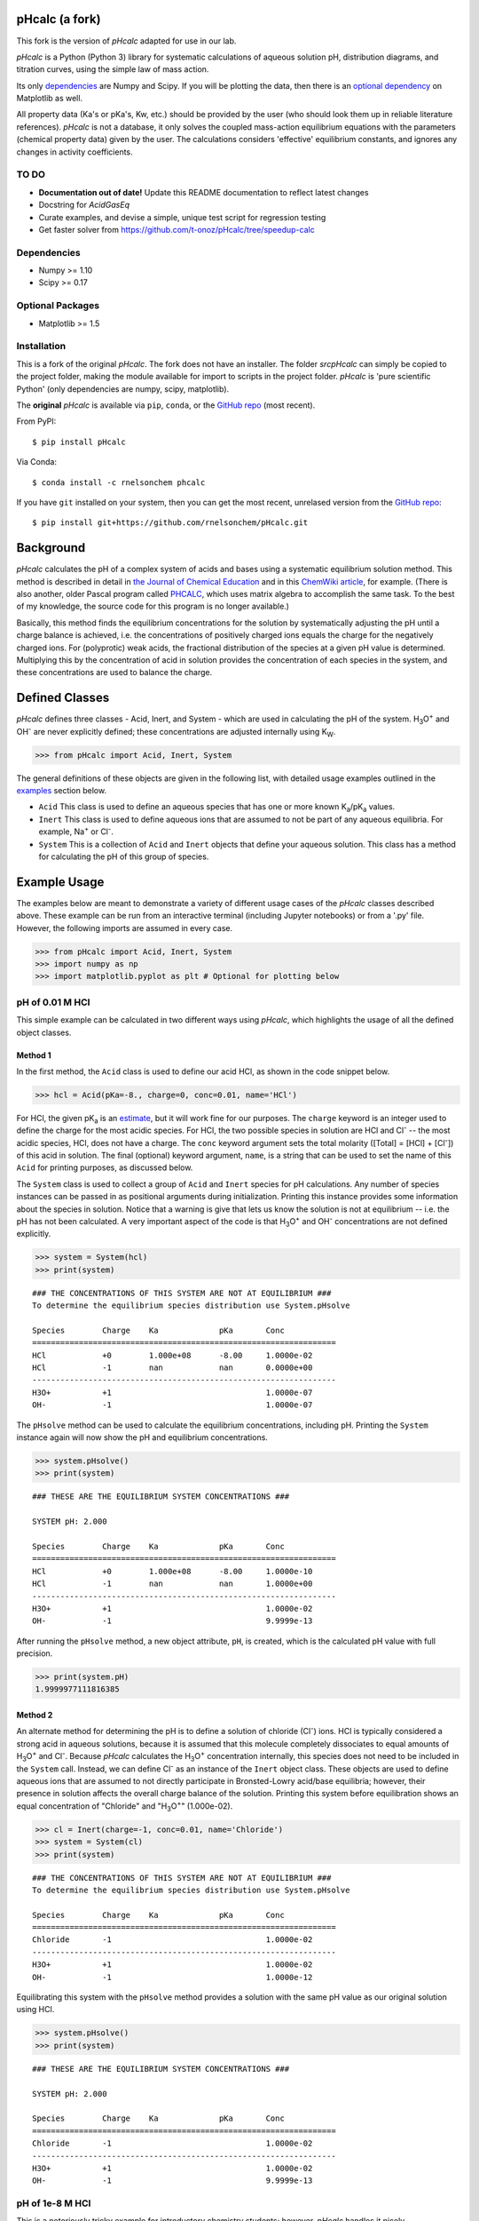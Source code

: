 pHcalc (a fork)
###############

This fork is the version of *pHcalc* adapted for use in our lab.

*pHcalc* is a Python (Python 3) library for systematic calculations of aqueous solution pH,
distribution diagrams, and titration curves, using the simple law of mass action.

Its only dependencies_ are Numpy and
Scipy. If you will be plotting the data, then there is an `optional
dependency`_ on Matplotlib as well.  

All property data (Ka's or pKa's, Kw, etc.) should be provided by the user (who should look 
them up in reliable literature references). *pHcalc* is not a database, it only solves the
coupled mass-action equilibrium equations with the parameters (chemical property data) given by the user. 
The calculations considers 'effective' equilibrium constants, and ignores any changes in activity coefficients.


TO DO
-----

* **Documentation out of date!** Update this README documentation to reflect latest changes

* Docstring for `AcidGasEq`

* Curate examples, and devise a simple, unique test script for regression testing

* Get faster solver from https://github.com/t-onoz/pHcalc/tree/speedup-calc


.. _dependencies:

Dependencies
------------

* Numpy >= 1.10

* Scipy >= 0.17

.. _optional dependency:

Optional Packages
-----------------

* Matplotlib >= 1.5

Installation
------------

This is a fork of the original *pHcalc*. The fork does not have an installer.
The folder `src\pHcalc` can simply be copied to the project folder, making the
module available for import to scripts in the project folder. *pHcalc* is 
'pure scientific Python' (only dependencies are numpy, scipy, matplotlib).

The **original** *pHcalc* is available via ``pip``, ``conda``, or the `GitHub repo`_ (most
recent).

From PyPI::

    $ pip install pHcalc

Via Conda::

    $ conda install -c rnelsonchem phcalc

If you have ``git`` installed on your system, then you can get the most
recent, unrelased version from the `GitHub repo`_::

    $ pip install git+https://github.com/rnelsonchem/pHcalc.git



Background
##########

*pHcalc* calculates the pH of a complex system of acids and bases using a
systematic equilibrium solution method. This method is described in detail in
`the Journal of Chemical Education`_ and in this `ChemWiki article`_, for
example. (There is also another, older Pascal program called PHCALC_, which
uses matrix algebra to accomplish the same task. To the best of my knowledge,
the source code for this program is no longer available.)

Basically, this method finds the equilibrium concentrations for the solution
by systematically adjusting the pH until a charge balance is achieved, i.e.
the concentrations of positively charged ions equals the charge for the
negatively charged ions.  For (polyprotic) weak acids, the fractional
distribution of the species at a given pH value is determined. Multiplying
this by the concentration of acid in solution provides the concentration of
each species in the system, and these concentrations are used to balance the
charge.

Defined Classes
###############

*pHcalc* defines three classes - Acid, Inert, and System - which are used in
calculating the pH of the system. |H3O| and |OH-| are never explicitly
defined; these concentrations are adjusted internally using K\ :sub:`W`\ .

.. code:: python

    >>> from pHcalc import Acid, Inert, System

The general definitions of these objects are given in the following list, with
detailed usage examples outlined in the examples_ section below. 

- ``Acid`` This class is used to define an aqueous species that has one or
  more known |Ka|/|pKa| values.

- ``Inert`` This class is used to define aqueous ions that are assumed to not
  be part of any aqueous equilibria. For example, |Na+| or |Cl-|.

- ``System`` This is a collection of ``Acid`` and ``Inert`` objects that
  define your aqueous solution. This class has a method for calculating the pH
  of this group of species.

.. _examples:

Example Usage
#############

The examples below are meant to demonstrate a variety of different usage cases
of the *pHcalc* classes described above. These example can be run from an
interactive terminal (including Jupyter notebooks) or from a '.py' file.
However, the following imports are assumed in every case.

.. code:: python

    >>> from pHcalc import Acid, Inert, System
    >>> import numpy as np
    >>> import matplotlib.pyplot as plt # Optional for plotting below

pH of 0.01 M HCl
----------------

This simple example can be calculated in two different ways using *pHcalc*,
which highlights the usage of all the defined object classes. 

Method 1
________

In the first method, the ``Acid`` class is used to define our acid HCl, as
shown in the code snippet below.

.. code:: python

    >>> hcl = Acid(pKa=-8., charge=0, conc=0.01, name='HCl')

For HCl, the given |pKa| is an estimate_, but it will work fine for our
purposes. The ``charge`` keyword is an integer used to define the charge for
the most acidic species. For HCl, the two possible species in solution are HCl
and |Cl-| -- the most acidic species, HCl, does not have a charge. The
``conc`` keyword argument sets the total molarity ([Total] = [HCl] + [|Cl-|])
of this acid in solution. The final (optional) keyword argument, ``name``, is
a string that can be used to set the name of this ``Acid`` for printing
purposes, as discussed below.

The ``System`` class is used to collect a group of ``Acid`` and ``Inert``
species for pH calculations. Any number of species instances can be passed in
as positional arguments during initialization. Printing this instance provides
some information about the species in solution. Notice that a warning is give
that lets us know the solution is not at equilibrium -- i.e. the pH has not
been calculated. A very important aspect of the code is that |H3O| and |OH-|
concentrations are not defined explicitly. 

.. code:: python

   >>> system = System(hcl)
   >>> print(system)


::

   ### THE CONCENTRATIONS OF THIS SYSTEM ARE NOT AT EQUILIBRIUM ###
   To determine the equilibrium species distribution use System.pHsolve
   
   Species        Charge    Ka             pKa       Conc
   =================================================================
   HCl            +0        1.000e+08      -8.00     1.0000e-02
   HCl            -1        nan            nan       0.0000e+00
   -----------------------------------------------------------------
   H3O+           +1                                 1.0000e-07
   OH-            -1                                 1.0000e-07

The ``pHsolve`` method can be used to calculate the equilibrium
concentrations, including pH. Printing the ``System`` instance again will now
show the pH and equilibrium concentrations. 

.. code:: python

   >>> system.pHsolve()
   >>> print(system)

::

    ### THESE ARE THE EQUILIBRIUM SYSTEM CONCENTRATIONS ###

    SYSTEM pH: 2.000

    Species        Charge    Ka             pKa       Conc
    =================================================================
    HCl            +0        1.000e+08      -8.00     1.0000e-10
    HCl            -1        nan            nan       1.0000e+00
    -----------------------------------------------------------------
    H3O+           +1                                 1.0000e-02
    OH-            -1                                 9.9999e-13


After running the ``pHsolve`` method, a new object attribute, ``pH``, is
created, which is the calculated pH value with full precision. 

.. code:: python

   >>> print(system.pH)
   1.9999977111816385

Method 2
________

An alternate method for determining the pH is to define a solution of chloride
(|Cl-|) ions. HCl is typically considered a strong acid in aqueous solutions,
because it is assumed that this molecule completely dissociates to equal
amounts of |H3O| and |Cl-|. Because *pHcalc* calculates the |H3O|
concentration internally, this species does not need to be included in the
``System`` call. Instead, we can define |Cl-| as an instance of the ``Inert``
object class. These objects are used to define aqueous ions that are assumed
to not directly participate in Bronsted-Lowry acid/base equilibria; however,
their presence in solution affects the overall charge balance of the solution.
Printing this system before equilibration shows an equal concentration of
"Chloride" and "|H3O|" (1.000e-02).

.. code:: python

    >>> cl = Inert(charge=-1, conc=0.01, name='Chloride')
    >>> system = System(cl)
    >>> print(system)

::

    ### THE CONCENTRATIONS OF THIS SYSTEM ARE NOT AT EQUILIBRIUM ###
    To determine the equilibrium species distribution use System.pHsolve

    Species        Charge    Ka             pKa       Conc
    =================================================================
    Chloride       -1                                 1.0000e-02
    -----------------------------------------------------------------
    H3O+           +1                                 1.0000e-02
    OH-            -1                                 1.0000e-12 

Equilibrating this system with the ``pHsolve`` method provides a solution with
the same pH value as our original solution using HCl.

.. code:: python

   >>> system.pHsolve()
   >>> print(system)

::

    ### THESE ARE THE EQUILIBRIUM SYSTEM CONCENTRATIONS ###

    SYSTEM pH: 2.000

    Species        Charge    Ka             pKa       Conc
    =================================================================
    Chloride       -1                                 1.0000e-02
    -----------------------------------------------------------------
    H3O+           +1                                 1.0000e-02
    OH-            -1                                 9.9999e-13


pH of 1e-8 M HCl
----------------

This is a notoriously tricky example for introductory chemistry students;
however, *pHcalc* handles it nicely.

.. code:: python

    >>> cl = Inert(charge=-1, conc=1e-8)
    >>> system = System(cl)
    >>> system.pHsolve()
    >>> print(system) # pH is 6.978 NOT 8!

::

    ### THESE ARE THE EQUILIBRIUM SYSTEM CONCENTRATIONS ###

    SYSTEM pH: 6.978

    Species        Charge    Ka             pKa       Conc
    =================================================================
    Chloride       -1                                 1.0000e-08
    -----------------------------------------------------------------
    H3O+           +1                                 1.0512e-07
    OH-            -1                                 9.5125e-08

pH of 0.01 M NaOH
-----------------

This example is very similar to our second HCl example, except that our Inert
species must have a positive charge. In the same manner as our HCl examples
above, the charge balance is achieved internally by the system using an
equivalent amount of |OH-|.

.. code:: python

    >>> na = Inert(charge=1, conc=0.01)
    >>> system = System(na)
    >>> system.pHsolve()
    >>> print(system.pH) # Should print 12.00000

pH of 0.01 M HF
---------------

Here we will use an Acid object instance to define the weak acid HF, which has
a |Ka| of 6.76e-4 and a |pKa| of 3.17. You can use either value when you
create the Acid instance. When defining an Acid species, you must always
define a ``charge`` keyword argument, which is the charge of the *fully
protonated species*.

.. code:: python

    >>> hf = Acid(Ka=6.76e-4, charge=0, conc=0.01)
    >>> # hf = Acid(pKa=3.17, charge=0, conc=0.01) will also work
    >>> system = System(hf)
    >>> system.pHsolve()
    >>> print(system.pH) # Should print 2.6413261

pH of 0.01 M NaF
----------------

This system consist of a 1:1 mixture of an HF Acid instance and a |Na+|
Inert instance. The System object can be instantiated with an arbitrary
number of Acids and Inert objects. Again, there is an implied equivalent of
|OH-| necessary to balance the charge of the system.

.. code:: python

    >>> hf = Acid(Ka=6.76e-4, charge=0, conc=0.01)
    >>> na = Inert(charge=1, conc=0.01)
    >>> system = System(hf, na)
    >>> system.pHsolve()
    >>> print(system.pH) # Should print 7.5992233


pH of 0.01 M |H2CO3|
--------------------

The |Ka| and |pKa| attributes also accept lists of values for polyprotic
species.

.. code:: python

    >>> carbonic = Acid(pKa=[6.35, 10.33], charge=0, conc=0.01)
    >>> system = System(carbonic)
    >>> system.pHsolve()
    >>> print(system.pH) # Should print 4.176448

pH of 0.01 M Alanine Zwitterion Form
------------------------------------

Alanine has two pKa values, 2.35 and 9.69, and the fully protonated form is
positively charged. In order to define the neutral zwitterion, a ``System``
containing only the positively charged ``Acid`` object needs to be defined.
The charge balance in this case implies a single equivalent of |OH-|, as can
be seen by printing the ``System`` instance before calculating the pH.

.. code:: python 

    >>> ala = Acid(pKa=[2.35, 9.69], charge=1, conc=0.01)
    >>> system = System(ala)
    >>> print(system)

::

    ### THE CONCENTRATIONS OF THIS SYSTEM ARE NOT AT EQUILIBRIUM ###
    To determine the equilibrium species distribution use System.pHsolve

    Species        Charge    Ka             pKa       Conc
    =================================================================
    Acid1          +1        4.467e-03      2.35      1.0000e-02
    Acid1          +0        2.042e-10      9.69      0.0000e+00
    Acid1          -1        nan            nan       0.0000e+00
    -----------------------------------------------------------------
    H3O+           +1                                 1.0000e-12
    OH-            -1                                 1.0000e-02

.. code:: python

    >>> system.pHsolve()
    >>> print(system)

::

    ### THESE ARE THE EQUILIBRIUM SYSTEM CONCENTRATIONS ###

    SYSTEM pH: 6.099

    Species        Charge    Ka             pKa       Conc
    =================================================================
    Acid1          +1        4.467e-03      2.35      1.7810e-04
    Acid1          +0        2.042e-10      9.69      9.9957e-01
    Acid1          -1        nan            nan       2.5643e-04
    -----------------------------------------------------------------
    H3O+           +1                                 7.9587e-07
    OH-            -1                                 1.2565e-08

In practice, though, a solution of this species would be created by dissolving
the commercially available HCl salt of alanine (Ala*HCl) in water and adding
an equimolar amount of NaOH to free the base. This situation can be easily
accomplished by adding ``Inert`` instances for |Cl-| and |Na+|; the result of
this pH calculation is equivalent to before. (Note: the ionic strength of this
solution will be quite a bit different, though.)

.. code:: python

    >>> ala = Acid(pKa=[2.35, 9.69], charge=1, conc=0.01)
    >>> cl = Inert(charge=-1, conc=0.01, name='Chloride')
    >>> na = Inert(charge=1, conc=0.01, name='Sodium')
    >>> system = System(ala, cl, na)
    >>> system.pHsolve()
    >>> print(system)

::

    ### THESE ARE THE EQUILIBRIUM SYSTEM CONCENTRATIONS ###

    SYSTEM pH: 6.099

    Species        Charge    Ka             pKa       Conc
    =================================================================
    Acid1          +1        4.467e-03      2.35      1.7810e-04
    Acid1          +0        2.042e-10      9.69      9.9957e-01
    Acid1          -1        nan            nan       2.5643e-04
    -----------------------------------------------------------------
    Chloride       -1                                 1.0000e-02
    -----------------------------------------------------------------
    Sodium         +1                                 1.0000e-02
    -----------------------------------------------------------------
    H3O+           +1                                 7.9587e-07
    OH-            -1                                 1.2565e-08

pH of 0.01 M |NH4PO4|
---------------------

This is equivalent to a 1:3 mixture of |H3PO4| and |NH4|, both of which are
defined by Acid objects. Three equivalents of |OH-| are implied to balance the
charge of the system.

.. code:: python

    >>> phos = Acid(pKa=[2.148, 7.198, 12.319], charge=0, conc=0.01)
    >>> nh4 = Acid(pKa=9.25, charge=1, conc=0.01*3)
    >>> system = System(phos, nh4)
    >>> system.pHsolve()
    >>> print(system.pH) # Should print 8.95915298

Distribution Diagrams
---------------------

Acid objects also define a function called ``alpha``, which calculates the
fractional distribution of species at a given pH. This function can be used to
create distribution diagrams for weak acid species. ``alpha`` takes a single
argument, which is a single pH value or a Numpy array of values. For a single
pH value, the function returns a Numpy array of fractional distributions
ordered from most acid to least acidic species. 

.. code:: python

    >>> phos = Acid(pKa=[2.148, 7.198, 12.319], charge=0, conc=0.01)
    >>> phos.alpha(7.0)
    array([ 8.6055e-06, 6.1204e-01, 3.8795e-01, 1.8611e-06])
    >>> # This is H3PO4, H2PO4-, HPO4_2-, and PO4_3-

For a Numpy array of pH values, a 2D array of fractional distribution values
is returned, where each row is a series of distributions for each given pH.
The 2D returned array can be used to plot a distribution diagram. 

.. code:: python

    >>> phos = Acid(pKa=[2.148, 7.198, 12.319], charge=0, conc=0.01)
    >>> phs = np.linspace(0, 14, 1000)
    >>> fracs = phos.alpha(phs)
    >>> plt.plot(phs, fracs)
    >>> plt.legend(['H3PO4', 'H2PO4^1-', 'HPO4^2-', 'PO4^3-'])
    >>> plt.show()

.. image:: ./_static/dist_diagram.png

Titration Curves
----------------

Using a simple loop, we can also construct arbitrary titration curves as well.
In this example, we will titrate |H3PO4| with NaOH. The ``guess_est`` keyword
argument for the ``System.pHsolve`` method forces the calculation of a best
guess for starting the pH optimization algorithm. This may speed up the
evaluation of the pH and can also be used if the minimizer throws an error
during the pH calculation. 

.. code:: python

    >>> na_moles = np.linspace(1e-8, 5.e-3, 500)
    >>> sol_volume = 1. # Liter
    >>> phos = Acid(pKa=[2.148, 7.198, 12.375], charge=0, conc=1.e-3)
    >>> phs = []
    >>> for mol in na_moles:
    >>>     na = Inert(charge=1, conc=mol/sol_volume)
    >>>     system = System(phos, na)
    >>>     system.pHsolve(guess_est=True)
    >>>     phs.append(system.pH)
    >>> plt.plot(na_moles, phs)
    >>> plt.show()

.. image:: ./_static/titration_crv.png


.. Substitutions


.. |Na+| replace:: Na\ :sup:`+`
.. |Cl-| replace:: Cl\ :sup:`-`
.. |H3O| replace:: H\ :sub:`3`\ O\ :sup:`+`
.. |OH-| replace:: OH\ :sup:`-`
.. |H2CO3| replace:: H\ :sub:`2`\ CO\ :sub:`3`
.. |NaHCO3| replace:: NaHCO\ :sub:`3`
.. |Ka| replace:: K\ :sub:`a`
.. |pKa| replace:: pK\ :sub:`a`
.. |NH4PO4| replace:: (NH\ :sub:`4`\ )\ :sub:`3`\ PO\ :sub:`4`
.. |H3PO4| replace:: H\ :sub:`3`\ PO\ :sub:`4`
.. |NH4| replace:: NH\ :sub:`4`\ :sup:`+`

.. External Hyperlinks

.. _GitHub repo: https://github.com/rnelsonchem/pHcalc
.. _PyPI: https://pypi.python.org/pypi/pHcalc
.. _the Journal of Chemical Education:
      http://pubs.acs.org/doi/abs/10.1021/ed100784v
.. _ChemWiki article: 
    http://chemwiki.ucdavis.edu/Core/Analytical_Chemistry/Analytical_Chemistry_2.0/06_Equilibrium_Chemistry/6G%3A_Solving_Equilibrium_Problems#6G.3_A_Systematic_Approach_to_Solving_Equilibrium_Problems
.. _PHCALC: http://pubs.acs.org/doi/pdf/10.1021/ed071p119
.. _estimate: https://organicchemistrydata.org/hansreich/resources/pka/pka_data/evans_pKa_table.pdf

